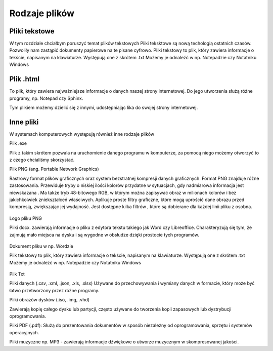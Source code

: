 
Rodzaje plików
===============

Pliki  tekstowe
-----------------

W tym rozdziale chciałbym poruszyć temat plików tekstowych
Pliki teksktowe są nową techologią ostatnich czasów. Pozwoliły nam zastąpić dokumenty papierowe na te pisane cyfrowo.
Pliki tekstowy to plik, który zawiera informacje o tekście, napisanym na klawiaturze.
Występują one z skrótem .txt
Możemy je odnaleźć w np. Notepadzie czy Notatniku Windows

Plik  .html
--------------

To plik, który zawiera najważniejsze informacje o danych naszej strony internetowej.
Do jego utworzenia służą różne programy, np. Notepad czy Sphinx.

Tym plikiem możemy dzielić się z innymi, udostępniając lika do swojej strony internetowej.


.. figure:: ./img/pobierz.jfif
   :align: center

Inne pliki
---------------

W systemach komputerowych występują również inne rodzaje plików

Plik .exe

Plik z takim skrótem pozwala na uruchomienie danego programu w komputerze, za pomocą niego możemy otworzyć to z czego chcialiśmy skorzystać.


Plik PNG (ang. Portable Network Graphics) 

Rastrowy format plików graficznych oraz system bezstratnej kompresji danych graficznych.
Format PNG znajduje różne zastosowania. Przewiduje tryby o niskiej ilości kolorów  przydatne w sytuacjach, gdy nadmiarowa informacja jest niewskazana . Ma także tryb 48-bitowego RGB, w którym można zapisywać obraz w milionach kolorów i bez jakichkolwiek zniekształceń właściwych.
Aplikuje proste filtry graficzne, które mogą uprościć dane obrazu przed kompresją, zwiększając jej wydajność. Jest dostępne kilka filtrów , które są dobierane dla każdej linii pliku z osobna.

.. figure:: ./img/images.png
   :align: center
Logo pliku PNG

Pliki docx. zawierają informacje o pliku z edytora tekstu takiego jak Word czy Libreoffice.
Charakteryzują się tym, że zajmują mało miejsca na dysku i są wygodne w obsłudze dzięki prostocie tych programów.

.. figure:: ./img/pobierz.png
   :align: center

Dokument pliku w np. Wordzie

Plik  tekstowy to plik, który zawiera informacje o tekście, napisanym na klawiaturze.
Występują one z skrótem .txt
Możemy je odnaleźć w np. Notepadzie czy Notatniku Windows

.. figure:: ./img/imagestxt.png
   :align: center

Plik Txt

Pliki danych (.csv, .xml, .json, .xls, .xlsx)
Używane do przechowywania i wymiany danych w formacie, który może być łatwo przetworzony przez różne programy.

Pliki obrazów dysków (.iso, .img, .vhd) 

Zawierają kopię całego dysku lub partycji, często używane do tworzenia kopii zapasowych lub dystrybucji oprogramowania.

Pliki PDF (.pdf): 
Służą do prezentowania dokumentów w sposób niezależny od oprogramowania, sprzętu i systemów operacyjnych.

Pliki muzyczne np. MP3 - zawierają informacje dźwiękowe o utworze muzycznym w skompresowanej jakości.


